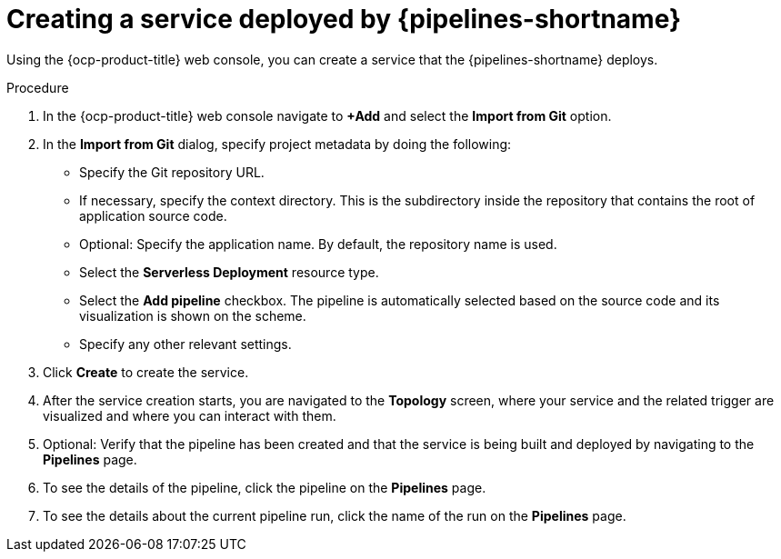 :_mod-docs-content-type: PROCEDURE
[id="serverless-creating-service-deployed-by-openshift-pipelines_{context}"]
= Creating a service deployed by {pipelines-shortname}

Using the {ocp-product-title} web console, you can create a service that the {pipelines-shortname} deploys.

.Procedure

. In the {ocp-product-title} web console navigate to *+Add* and select the *Import from Git* option.

. In the *Import from Git* dialog, specify project metadata by doing the following:
+
* Specify the Git repository URL.
* If necessary, specify the context directory. This is the subdirectory inside the repository that contains the root of application source code.
* Optional: Specify the application name. By default, the repository name is used.
* Select the *Serverless Deployment* resource type.
* Select the *Add pipeline* checkbox. The pipeline is automatically selected based on the source code and its visualization is shown on the scheme.
* Specify any other relevant settings.

. Click *Create* to create the service.

. After the service creation starts, you are navigated to the *Topology* screen, where your service and the related trigger are visualized and where you can interact with them.

. Optional: Verify that the pipeline has been created and that the service is being built and deployed by navigating to the *Pipelines* page.

. To see the details of the pipeline, click the pipeline on the *Pipelines* page.

. To see the details about the current pipeline run, click the name of the run on the *Pipelines* page.
